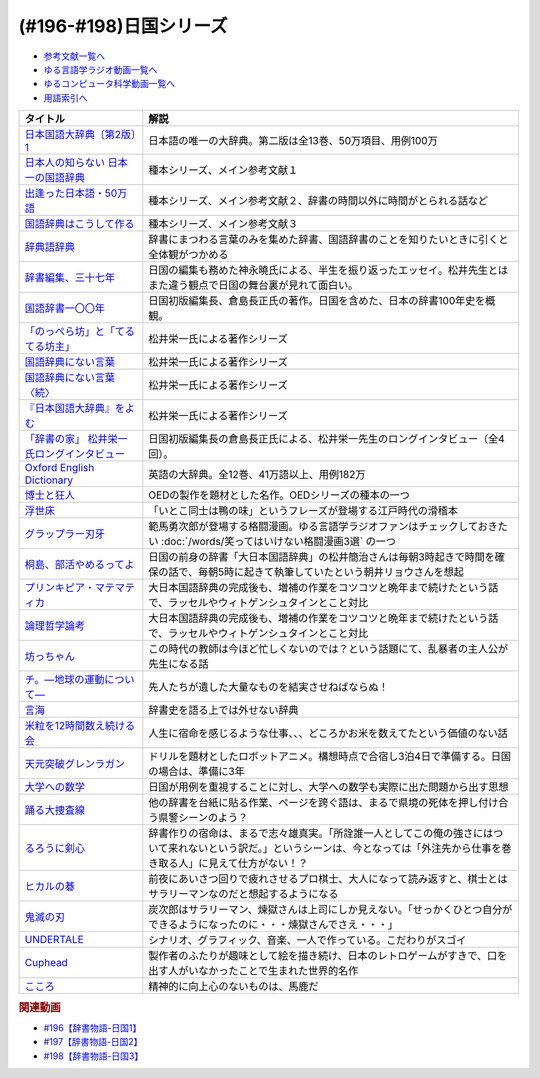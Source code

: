 .. _日国シリーズ参考文献:

.. :ref:`参考文献:日国シリーズ <日国シリーズ参考文献>`

(#196-#198)日国シリーズ
=================================

* `参考文献一覧へ </reference/>`_ 
* `ゆる言語学ラジオ動画一覧へ </videos/yurugengo_radio_list.html>`_ 
* `ゆるコンピュータ科学動画一覧へ </videos/yurucomputer_radio_list.html>`_ 
* `用語索引へ </genindex.html>`_ 

.. raw:: html

  <!--日本国語大辞典〔第2版〕1--><a href="https://www.amazon.co.jp/%E6%97%A5%E6%9C%AC%E5%9B%BD%E8%AA%9E%E5%A4%A7%E8%BE%9E%E5%85%B8%E3%80%94%E7%AC%AC2%E7%89%88%E3%80%951-%E3%81%82-%E3%81%84%E3%82%8D%E3%81%93-%E5%B0%8F%E5%AD%A6%E9%A4%A8%E5%9B%BD%E8%AA%9E%E8%BE%9E%E5%85%B8%E7%B7%A8%E9%9B%86%E9%83%A8/dp/409521001X?__mk_ja_JP=%E3%82%AB%E3%82%BF%E3%82%AB%E3%83%8A&crid=1I1YECTGOJMP9&keywords=%E6%97%A5%E6%9C%AC%E5%9B%BD%E8%AA%9E%E5%A4%A7%E8%BE%9E%E5%85%B8&qid=1674283383&sprefix=%E6%97%A5%E6%9C%AC%E5%9B%BD%E8%AA%9E%E5%A4%A7%E8%BE%9E%E5%85%B8%2Caps%2C194&sr=8-6&linkCode=li1&tag=takaoutputblo-22&linkId=5c95db8861ac4adc10f2f3a70de9dc76&language=ja_JP&ref_=as_li_ss_il" target="_blank"><img border="0" src="//ws-fe.amazon-adsystem.com/widgets/q?_encoding=UTF8&ASIN=409521001X&Format=_SL110_&ID=AsinImage&MarketPlace=JP&ServiceVersion=20070822&WS=1&tag=takaoutputblo-22&language=ja_JP" ></a><img src="https://ir-jp.amazon-adsystem.com/e/ir?t=takaoutputblo-22&language=ja_JP&l=li1&o=9&a=409521001X" width="1" height="1" border="0" alt="" style="border:none !important; margin:0px !important;" />
  <!--日本人の知らない 日本一の国語辞典--><a href="https://www.amazon.co.jp/%E6%97%A5%E6%9C%AC%E4%BA%BA%E3%81%AE%E7%9F%A5%E3%82%89%E3%81%AA%E3%81%84-%E6%97%A5%E6%9C%AC%E4%B8%80%E3%81%AE%E5%9B%BD%E8%AA%9E%E8%BE%9E%E5%85%B8-%E5%B0%8F%E5%AD%A6%E9%A4%A8%E6%96%B0%E6%9B%B8-%E6%9D%BE%E4%BA%95-%E6%A0%84%E4%B8%80/dp/409825204X?__mk_ja_JP=%E3%82%AB%E3%82%BF%E3%82%AB%E3%83%8A&crid=IU10X6PQFCMR&keywords=%E6%9D%BE%E4%BA%95%E6%A0%84%E4%B8%80&qid=1673156018&sprefix=%E6%9D%BE%E4%BA%95%E6%A0%84%E4%B8%80%2Caps%2C230&sr=8-1&linkCode=li1&tag=takaoutputblo-22&linkId=c7d97fad4010f8f372beaa5e95e5b8df&language=ja_JP&ref_=as_li_ss_il" target="_blank"><img border="0" src="//ws-fe.amazon-adsystem.com/widgets/q?_encoding=UTF8&ASIN=409825204X&Format=_SL110_&ID=AsinImage&MarketPlace=JP&ServiceVersion=20070822&WS=1&tag=takaoutputblo-22&language=ja_JP" ></a><img src="https://ir-jp.amazon-adsystem.com/e/ir?t=takaoutputblo-22&language=ja_JP&l=li1&o=9&a=409825204X" width="1" height="1" border="0" alt="" style="border:none !important; margin:0px !important;" />
  <!--出逢った日本語・50万語--><a href="https://www.amazon.co.jp/%E5%87%BA%E9%80%A2%E3%81%A3%E3%81%9F%E6%97%A5%E6%9C%AC%E8%AA%9E%E3%83%BB50%E4%B8%87%E8%AA%9E-%E8%BE%9E%E6%9B%B8%E4%BD%9C%E3%82%8A%E4%B8%89%E4%BB%A3%E3%81%AE%E8%BB%8C%E8%B7%A1-%E3%81%A1%E3%81%8F%E3%81%BE%E6%96%87%E5%BA%AB-%E6%9D%BE%E4%BA%95-%E6%A0%84%E4%B8%80/dp/4480430903?__mk_ja_JP=%E3%82%AB%E3%82%BF%E3%82%AB%E3%83%8A&crid=IU10X6PQFCMR&keywords=%E6%9D%BE%E4%BA%95%E6%A0%84%E4%B8%80&qid=1673156018&sprefix=%E6%9D%BE%E4%BA%95%E6%A0%84%E4%B8%80%2Caps%2C230&sr=8-8&linkCode=li1&tag=takaoutputblo-22&linkId=a32b51a1d5024388b1e6989119b846d7&language=ja_JP&ref_=as_li_ss_il" target="_blank"><img border="0" src="//ws-fe.amazon-adsystem.com/widgets/q?_encoding=UTF8&ASIN=4480430903&Format=_SL110_&ID=AsinImage&MarketPlace=JP&ServiceVersion=20070822&WS=1&tag=takaoutputblo-22&language=ja_JP" ></a><img src="https://ir-jp.amazon-adsystem.com/e/ir?t=takaoutputblo-22&language=ja_JP&l=li1&o=9&a=4480430903" width="1" height="1" border="0" alt="" style="border:none !important; margin:0px !important;" />
  <!--国語辞典はこうして作る--><a href="https://www.amazon.co.jp/%E5%9B%BD%E8%AA%9E%E8%BE%9E%E5%85%B8%E3%81%AF%E3%81%93%E3%81%86%E3%81%97%E3%81%A6%E4%BD%9C%E3%82%8B-%E7%90%86%E6%83%B3%E3%81%AE%E8%BE%9E%E6%9B%B8%E3%82%92%E3%82%81%E3%81%96%E3%81%97%E3%81%A6-%E6%9D%BE%E4%BA%95%E6%A0%84%E4%B8%80/dp/4880083461?__mk_ja_JP=%E3%82%AB%E3%82%BF%E3%82%AB%E3%83%8A&crid=IU10X6PQFCMR&keywords=%E6%9D%BE%E4%BA%95%E6%A0%84%E4%B8%80&qid=1673156018&sprefix=%E6%9D%BE%E4%BA%95%E6%A0%84%E4%B8%80%2Caps%2C230&sr=8-13&linkCode=li1&tag=takaoutputblo-22&linkId=c0a9eb91d9936b65f5138d3ffdf1650c&language=ja_JP&ref_=as_li_ss_il" target="_blank"><img border="0" src="//ws-fe.amazon-adsystem.com/widgets/q?_encoding=UTF8&ASIN=4880083461&Format=_SL110_&ID=AsinImage&MarketPlace=JP&ServiceVersion=20070822&WS=1&tag=takaoutputblo-22&language=ja_JP" ></a><img src="https://ir-jp.amazon-adsystem.com/e/ir?t=takaoutputblo-22&language=ja_JP&l=li1&o=9&a=4880083461" width="1" height="1" border="0" alt="" style="border:none !important; margin:0px !important;" />
  <!--辞典語辞典--><a href="https://www.amazon.co.jp/%E8%BE%9E%E5%85%B8%E8%AA%9E%E8%BE%9E%E5%85%B8-%E8%BE%9E%E6%9B%B8%E3%81%AB%E3%81%BE%E3%81%A4%E3%82%8F%E3%82%8B%E8%A8%80%E8%91%89%E3%82%92%E3%82%A4%E3%83%A9%E3%82%B9%E3%83%88%E3%81%A8%E8%B1%86%E7%9F%A5%E8%AD%98%E3%81%A7%E3%81%9A%E3%81%A3%E3%81%97%E3%82%8A%E3%81%A8%E8%AA%AD%E3%81%BF%E8%A7%A3%E3%81%8F-%E8%A6%8B%E5%9D%8A-%E8%A1%8C%E5%BE%B3/dp/4416521138?__mk_ja_JP=%E3%82%AB%E3%82%BF%E3%82%AB%E3%83%8A&crid=251OPVKIH7D7J&keywords=%E8%BE%9E%E5%85%B8%E8%AA%9E%E8%BE%9E%E5%85%B8&qid=1673156829&sprefix=%E8%BE%9E%E5%85%B8%E8%AA%9E%E8%BE%9E%E5%85%B8%2Caps%2C199&sr=8-1&linkCode=li1&tag=takaoutputblo-22&linkId=19bc13d338217cbca92ad84c63481187&language=ja_JP&ref_=as_li_ss_il" target="_blank"><img border="0" src="//ws-fe.amazon-adsystem.com/widgets/q?_encoding=UTF8&ASIN=4416521138&Format=_SL110_&ID=AsinImage&MarketPlace=JP&ServiceVersion=20070822&WS=1&tag=takaoutputblo-22&language=ja_JP" ></a><img src="https://ir-jp.amazon-adsystem.com/e/ir?t=takaoutputblo-22&language=ja_JP&l=li1&o=9&a=4416521138" width="1" height="1" border="0" alt="" style="border:none !important; margin:0px !important;" />
  <!--辞書編集、三十七年--><a href="https://www.amazon.co.jp/%E6%96%87%E5%BA%AB-%E8%BE%9E%E6%9B%B8%E7%B7%A8%E9%9B%86%E3%80%81%E4%B8%89%E5%8D%81%E4%B8%83%E5%B9%B4-%E8%8D%89%E6%80%9D%E7%A4%BE%E6%96%87%E5%BA%AB-%E3%81%8B-8-2/dp/4794226217?__mk_ja_JP=%E3%82%AB%E3%82%BF%E3%82%AB%E3%83%8A&crid=2HK37TK0PYH5H&keywords=%E8%BE%9E%E6%9B%B8%E7%B7%A8%E9%9B%86%E3%80%81%E4%B8%89%E5%8D%81%E4%B8%83%E5%B9%B4&qid=1673156398&sprefix=%E8%BE%9E%E6%9B%B8%E7%B7%A8%E9%9B%86+%E4%B8%89%E5%8D%81%E4%B8%83%E5%B9%B4%2Caps%2C177&sr=8-1&linkCode=li1&tag=takaoutputblo-22&linkId=66983a0802427d840ccb1e89791e4d02&language=ja_JP&ref_=as_li_ss_il" target="_blank"><img border="0" src="//ws-fe.amazon-adsystem.com/widgets/q?_encoding=UTF8&ASIN=4794226217&Format=_SL110_&ID=AsinImage&MarketPlace=JP&ServiceVersion=20070822&WS=1&tag=takaoutputblo-22&language=ja_JP" ></a><img src="https://ir-jp.amazon-adsystem.com/e/ir?t=takaoutputblo-22&language=ja_JP&l=li1&o=9&a=4794226217" width="1" height="1" border="0" alt="" style="border:none !important; margin:0px !important;" />
  <!--国語辞書一〇〇年--><a href="https://www.amazon.co.jp/%E5%9B%BD%E8%AA%9E%E8%BE%9E%E6%9B%B8%E4%B8%80%E3%80%87%E3%80%87%E5%B9%B4%E2%80%95%E6%97%A5%E6%9C%AC%E8%AA%9E%E3%82%92%E3%81%A4%E3%81%8B%E3%81%BE%E3%81%88%E3%82%88%E3%81%86%E3%81%A8%E8%8B%A6%E9%97%98%E3%81%97%E3%81%9F%E4%BA%BA%E3%80%85%E3%81%AE%E7%89%A9%E8%AA%9E-%E5%80%89%E5%B3%B6-%E9%95%B7%E6%AD%A3/dp/4273036053?__mk_ja_JP=%E3%82%AB%E3%82%BF%E3%82%AB%E3%83%8A&crid=367T1OOQL6T8A&keywords=%E5%80%89%E5%B3%B6+%E8%BE%9E%E5%85%B8&qid=1673156560&s=books&sprefix=%E5%80%89%E5%B3%B6+%E3%81%98%E3%81%A6%E3%82%93%2Cstripbooks%2C228&sr=1-12&linkCode=li1&tag=takaoutputblo-22&linkId=37c46b7ab998d887441be5a331fce40d&language=ja_JP&ref_=as_li_ss_il" target="_blank"><img border="0" src="//ws-fe.amazon-adsystem.com/widgets/q?_encoding=UTF8&ASIN=4273036053&Format=_SL110_&ID=AsinImage&MarketPlace=JP&ServiceVersion=20070822&WS=1&tag=takaoutputblo-22&language=ja_JP" ></a><img src="https://ir-jp.amazon-adsystem.com/e/ir?t=takaoutputblo-22&language=ja_JP&l=li1&o=9&a=4273036053" width="1" height="1" border="0" alt="" style="border:none !important; margin:0px !important;" />
  <!--「のっぺら坊」と「てるてる坊主」--><a href="https://www.amazon.co.jp/%E3%80%8C%E3%81%AE%E3%81%A3%E3%81%BA%E3%82%89%E5%9D%8A%E3%80%8D%E3%81%A8%E3%80%8C%E3%81%A6%E3%82%8B%E3%81%A6%E3%82%8B%E5%9D%8A%E4%B8%BB%E3%80%8D%E2%80%95%E7%8F%BE%E4%BB%A3%E6%97%A5%E6%9C%AC%E8%AA%9E%E3%81%AE%E6%84%8F%E5%A4%96%E3%81%AA%E4%BA%8B%E5%AE%9F-%E6%9D%BE%E4%BA%95-%E6%A0%84%E4%B8%80/dp/4098400898?__mk_ja_JP=%E3%82%AB%E3%82%BF%E3%82%AB%E3%83%8A&crid=IU10X6PQFCMR&keywords=%E6%9D%BE%E4%BA%95%E6%A0%84%E4%B8%80&qid=1673156018&sprefix=%E6%9D%BE%E4%BA%95%E6%A0%84%E4%B8%80%2Caps%2C230&sr=8-2&linkCode=li1&tag=takaoutputblo-22&linkId=69bd5b28dcdf61081e9816d4050d1106&language=ja_JP&ref_=as_li_ss_il" target="_blank"><img border="0" src="//ws-fe.amazon-adsystem.com/widgets/q?_encoding=UTF8&ASIN=4098400898&Format=_SL110_&ID=AsinImage&MarketPlace=JP&ServiceVersion=20070822&WS=1&tag=takaoutputblo-22&language=ja_JP" ></a><img src="https://ir-jp.amazon-adsystem.com/e/ir?t=takaoutputblo-22&language=ja_JP&l=li1&o=9&a=4098400898" width="1" height="1" border="0" alt="" style="border:none !important; margin:0px !important;" />
  <!--国語辞典にない言葉--><a href="https://www.amazon.co.jp/%E5%9B%BD%E8%AA%9E%E8%BE%9E%E5%85%B8%E3%81%AB%E3%81%AA%E3%81%84%E8%A8%80%E8%91%89%E2%80%95%E8%A8%80%E8%91%89%E6%8E%A2%E3%81%97%E3%81%AE%E6%97%85%E3%81%AE%E9%80%94%E4%B8%8A%E3%81%A7-%E5%8F%A2%E6%9B%B8%E3%83%BB%E3%81%93%E3%81%A8%E3%81%B0%E3%81%AE%E4%B8%96%E7%95%8C-%E6%9D%BE%E4%BA%95-%E6%A0%84%E4%B8%80/dp/4523260885?__mk_ja_JP=%E3%82%AB%E3%82%BF%E3%82%AB%E3%83%8A&crid=IU10X6PQFCMR&keywords=%E6%9D%BE%E4%BA%95%E6%A0%84%E4%B8%80&qid=1673156018&sprefix=%E6%9D%BE%E4%BA%95%E6%A0%84%E4%B8%80%2Caps%2C230&sr=8-15&linkCode=li1&tag=takaoutputblo-22&linkId=a74a65e36e9d2b15fbee9d3c41a3efb7&language=ja_JP&ref_=as_li_ss_il" target="_blank"><img border="0" src="//ws-fe.amazon-adsystem.com/widgets/q?_encoding=UTF8&ASIN=4523260885&Format=_SL110_&ID=AsinImage&MarketPlace=JP&ServiceVersion=20070822&WS=1&tag=takaoutputblo-22&language=ja_JP" ></a><img src="https://ir-jp.amazon-adsystem.com/e/ir?t=takaoutputblo-22&language=ja_JP&l=li1&o=9&a=4523260885" width="1" height="1" border="0" alt="" style="border:none !important; margin:0px !important;" />
  <!--国語辞典にない言葉〈続〉--><a href="https://www.amazon.co.jp/-/en/dp/B000J6SHQY?&linkCode=li1&tag=takaoutputblo-22&linkId=bb50bbf7a72cf62966ada65f6b536ea3&language=ja_JP&ref_=as_li_ss_il" target="_blank"><img border="0" src="//ws-fe.amazon-adsystem.com/widgets/q?_encoding=UTF8&ASIN=B000J6SHQY&Format=_SL110_&ID=AsinImage&MarketPlace=JP&ServiceVersion=20070822&WS=1&tag=takaoutputblo-22&language=ja_JP" ></a><img src="https://ir-jp.amazon-adsystem.com/e/ir?t=takaoutputblo-22&language=ja_JP&l=li1&o=9&a=B000J6SHQY" width="1" height="1" border="0" alt="" style="border:none !important; margin:0px !important;" />
  <!--『日本国語大辞典』をよむ--><a href="https://www.amazon.co.jp/%E3%80%8E%E6%97%A5%E6%9C%AC%E5%9B%BD%E8%AA%9E%E5%A4%A7%E8%BE%9E%E5%85%B8%E3%80%8F%E3%82%92%E3%82%88%E3%82%80-%E4%BB%8A%E9%87%8E-%E7%9C%9F%E4%BA%8C/dp/4385365067?__mk_ja_JP=%E3%82%AB%E3%82%BF%E3%82%AB%E3%83%8A&crid=3SM86ALVWD0IE&keywords=%E6%97%A5%E6%9C%AC%E5%9B%BD%E8%AA%9E%E5%A4%A7%E8%BE%9E%E5%85%B8%E3%82%92%E8%AA%AD%E3%82%80&qid=1673156764&sprefix=%E6%97%A5%E6%9C%AC%E5%9B%BD%E8%AA%9E%E5%A4%A7%E8%BE%9E%E5%85%B8%E3%82%92%E8%AA%AD%E3%82%80%2Caps%2C179&sr=8-1&linkCode=li1&tag=takaoutputblo-22&linkId=f04b819f1ef4e8ac6cab608a0b43d28f&language=ja_JP&ref_=as_li_ss_il" target="_blank"><img border="0" src="//ws-fe.amazon-adsystem.com/widgets/q?_encoding=UTF8&ASIN=4385365067&Format=_SL110_&ID=AsinImage&MarketPlace=JP&ServiceVersion=20070822&WS=1&tag=takaoutputblo-22&language=ja_JP" ></a><img src="https://ir-jp.amazon-adsystem.com/e/ir?t=takaoutputblo-22&language=ja_JP&l=li1&o=9&a=4385365067" width="1" height="1" border="0" alt="" style="border:none !important; margin:0px !important;" />
  <!--「辞書の家」 松井栄一氏ロングインタビュー--><a href="https://japanknowledge.com/contents/nikkoku/interview01.html" target="_blank"><img border="0" src="https://japanknowledge.com/image/ezn001_ph01.jpg" width="75"></a>
  <!--Oxford English Dictionary--><a href="https://www.amazon.co.jp/Oxford-English-Dictionary-Version-Upgrade/dp/0199565945?__mk_ja_JP=%E3%82%AB%E3%82%BF%E3%82%AB%E3%83%8A&crid=2KUC0NODLT4GY&keywords=Oxford+English+Dictionary&qid=1674283588&sprefix=oxford+english+dictionary%2Caps%2C151&sr=8-4&linkCode=li1&tag=takaoutputblo-22&linkId=887dd5861ff1b03df6369984c97a47f4&language=ja_JP&ref_=as_li_ss_il" target="_blank"><img border="0" src="//ws-fe.amazon-adsystem.com/widgets/q?_encoding=UTF8&ASIN=0199565945&Format=_SL110_&ID=AsinImage&MarketPlace=JP&ServiceVersion=20070822&WS=1&tag=takaoutputblo-22&language=ja_JP" ></a><img src="https://ir-jp.amazon-adsystem.com/e/ir?t=takaoutputblo-22&language=ja_JP&l=li1&o=9&a=0199565945" width="1" height="1" border="0" alt="" style="border:none !important; margin:0px !important;" />
  <!--博士と狂人--><a href="https://amzn.to/4031zk6" target="_blank"><img border="0" src="https://m.media-amazon.com/images/I/91z+hCnkUgL._AC_UL320_.jpg" width="75"></a>
  <!--浮世床--><a href="https://www.amazon.co.jp/%E6%96%B0%E6%BD%AE%E6%97%A5%E6%9C%AC%E5%8F%A4%E5%85%B8%E9%9B%86%E6%88%90%E3%80%88%E6%96%B0%E8%A3%85%E7%89%88%E3%80%89-%E6%B5%AE%E4%B8%96%E5%BA%8A-%E5%9B%9B%E5%8D%81%E5%85%AB%E7%99%96-%E6%9C%AC%E7%94%B0-%E5%BA%B7%E9%9B%84/dp/4106208806?__mk_ja_JP=%E3%82%AB%E3%82%BF%E3%82%AB%E3%83%8A&crid=3M1H1UQ2OKSTC&keywords=%E6%B5%AE%E4%B8%96%E5%BA%8A&qid=1673694998&sprefix=%E6%B5%AE%E4%B8%96%E5%BA%8A%2Caps%2C335&sr=8-1&linkCode=li1&tag=takaoutputblo-22&linkId=c72d396577cfa18ad11e0422d468d5fe&language=ja_JP&ref_=as_li_ss_il" target="_blank"><img border="0" src="//ws-fe.amazon-adsystem.com/widgets/q?_encoding=UTF8&ASIN=4106208806&Format=_SL110_&ID=AsinImage&MarketPlace=JP&ServiceVersion=20070822&WS=1&tag=takaoutputblo-22&language=ja_JP" ></a><img src="https://ir-jp.amazon-adsystem.com/e/ir?t=takaoutputblo-22&language=ja_JP&l=li1&o=9&a=4106208806" width="1" height="1" border="0" alt="" style="border:none !important; margin:0px !important;" />
  <!--グラップラー刃牙--><a href="https://www.amazon.co.jp/%E3%82%B0%E3%83%A9%E3%83%83%E3%83%97%E3%83%A9%E3%83%BC%E5%88%83%E7%89%99-1-%E5%B0%91%E5%B9%B4%E3%83%81%E3%83%A3%E3%83%B3%E3%83%94%E3%82%AA%E3%83%B3%E3%83%BB%E3%82%B3%E3%83%9F%E3%83%83%E3%82%AF%E3%82%B9-%E6%9D%BF%E5%9E%A3%E6%81%B5%E4%BB%8B-ebook/dp/B00AQY7IFK?__mk_ja_JP=%E3%82%AB%E3%82%BF%E3%82%AB%E3%83%8A&crid=TFYVAX1XGOPD&keywords=%E3%82%B0%E3%83%A9%E3%83%83%E3%83%97%E3%83%A9%E3%83%BC%E5%88%83%E7%89%99&qid=1673695436&sprefix=%E3%82%B0%E3%83%A9%E3%83%83%E3%83%97%E3%83%A9%E3%83%BC%E5%88%83%E7%89%99%2Caps%2C336&sr=8-1&linkCode=li1&tag=takaoutputblo-22&linkId=83ba534f805a61472ae8530a70211091&language=ja_JP&ref_=as_li_ss_il" target="_blank"><img border="0" src="//ws-fe.amazon-adsystem.com/widgets/q?_encoding=UTF8&ASIN=B00AQY7IFK&Format=_SL110_&ID=AsinImage&MarketPlace=JP&ServiceVersion=20070822&WS=1&tag=takaoutputblo-22&language=ja_JP" ></a><img src="https://ir-jp.amazon-adsystem.com/e/ir?t=takaoutputblo-22&language=ja_JP&l=li1&o=9&a=B00AQY7IFK" width="1" height="1" border="0" alt="" style="border:none !important; margin:0px !important;" />
  <!--桐島、部活やめるってよ--><a href="https://www.amazon.co.jp/%E6%A1%90%E5%B3%B6%E3%80%81%E9%83%A8%E6%B4%BB%E3%82%84%E3%82%81%E3%82%8B%E3%81%A3%E3%81%A6%E3%82%88-%E9%9B%86%E8%8B%B1%E7%A4%BE%E6%96%87%E5%BA%AB-%E6%9C%9D%E4%BA%95%E3%83%AA%E3%83%A7%E3%82%A6-ebook/dp/B00A773H60?__mk_ja_JP=%E3%82%AB%E3%82%BF%E3%82%AB%E3%83%8A&crid=H4UCOG106XPV&keywords=%E6%A1%90%E5%B3%B6%E3%80%81%E9%83%A8%E6%B4%BB%E6%AD%A2%E3%82%81%E3%82%8B%E3%81%A3%E3%81%A6%E3%82%88&qid=1673695961&sprefix=%E6%A1%90%E5%B3%B6+%E9%83%A8%E6%B4%BB%E6%AD%A2%E3%82%81%E3%82%8B%E3%81%A3%E3%81%A6%E3%82%88%2Caps%2C326&sr=8-2&linkCode=li1&tag=takaoutputblo-22&linkId=73d3c63ea72456f0a2b98c625ebdd3fa&language=ja_JP&ref_=as_li_ss_il" target="_blank"><img border="0" src="//ws-fe.amazon-adsystem.com/widgets/q?_encoding=UTF8&ASIN=B00A773H60&Format=_SL110_&ID=AsinImage&MarketPlace=JP&ServiceVersion=20070822&WS=1&tag=takaoutputblo-22&language=ja_JP" ></a><img src="https://ir-jp.amazon-adsystem.com/e/ir?t=takaoutputblo-22&language=ja_JP&l=li1&o=9&a=B00A773H60" width="1" height="1" border="0" alt="" style="border:none !important; margin:0px !important;" />
  <!--プリンキピア・マテマティカ--><a href="https://www.amazon.co.jp/%E3%83%97%E3%83%AA%E3%83%B3%E3%82%AD%E3%83%94%E3%82%A2%E3%83%BB%E3%83%9E%E3%83%86%E3%83%9E%E3%83%86%E3%82%A3%E3%82%AB%E5%BA%8F%E8%AB%96-%E5%8F%A2%E6%9B%B8-%E6%80%9D%E8%80%83%E3%81%AE%E7%94%9F%E6%88%90-N-%E3%83%9B%E3%83%AF%E3%82%A4%E3%83%88%E3%83%98%E3%83%83%E3%83%89/dp/4886790232?__mk_ja_JP=%E3%82%AB%E3%82%BF%E3%82%AB%E3%83%8A&crid=2II86CN6U3X17&keywords=%E3%83%97%E3%83%AA%E3%83%B3%E3%82%AD%E3%83%94%E3%82%A2%E3%83%9E%E3%83%86%E3%83%9E%E3%83%86%E3%82%A3%E3%82%AB&qid=1673696351&sprefix=%E3%83%97%E3%83%AA%E3%83%B3%E3%82%AD%E3%83%94%E3%82%A2+%E3%83%9E%E3%83%86%E3%83%9E%E3%83%86%E3%82%A3%E3%82%AB+%2Caps%2C228&sr=8-1&linkCode=li1&tag=takaoutputblo-22&linkId=d44ceb1beb3f512d1a24a6f45a07f416&language=ja_JP&ref_=as_li_ss_il" target="_blank"><img border="0" src="//ws-fe.amazon-adsystem.com/widgets/q?_encoding=UTF8&ASIN=4886790232&Format=_SL110_&ID=AsinImage&MarketPlace=JP&ServiceVersion=20070822&WS=1&tag=takaoutputblo-22&language=ja_JP" ></a><img src="https://ir-jp.amazon-adsystem.com/e/ir?t=takaoutputblo-22&language=ja_JP&l=li1&o=9&a=4886790232" width="1" height="1" border="0" alt="" style="border:none !important; margin:0px !important;" />
  <!--論理哲学論考--><a href="https://www.amazon.co.jp/%E8%AB%96%E7%90%86%E5%93%B2%E5%AD%A6%E8%AB%96%E8%80%83-%E5%B2%A9%E6%B3%A2%E6%96%87%E5%BA%AB-%E3%82%A6%E3%82%A3%E3%83%88%E3%82%B2%E3%83%B3%E3%82%B7%E3%83%A5%E3%82%BF%E3%82%A4%E3%83%B3/dp/4003368916?__mk_ja_JP=%E3%82%AB%E3%82%BF%E3%82%AB%E3%83%8A&crid=2MN4NCI64F2Z8&keywords=%E8%AB%96%E7%90%86%E5%93%B2%E5%AD%A6%E8%AB%96%E8%80%83&qid=1673696378&sprefix=%E8%AB%96%E7%90%86%E5%93%B2%E5%AD%A6%E8%AB%96%E8%80%83%2Caps%2C192&sr=8-1&linkCode=li1&tag=takaoutputblo-22&linkId=ddb61773954cc7f65e88f6f8c2e1e805&language=ja_JP&ref_=as_li_ss_il" target="_blank"><img border="0" src="//ws-fe.amazon-adsystem.com/widgets/q?_encoding=UTF8&ASIN=4003368916&Format=_SL110_&ID=AsinImage&MarketPlace=JP&ServiceVersion=20070822&WS=1&tag=takaoutputblo-22&language=ja_JP" ></a><img src="https://ir-jp.amazon-adsystem.com/e/ir?t=takaoutputblo-22&language=ja_JP&l=li1&o=9&a=4003368916" width="1" height="1" border="0" alt="" style="border:none !important; margin:0px !important;" />
  <!--坊っちゃん--><a href="https://www.amazon.co.jp/%E5%9D%8A%E3%81%A3%E3%81%A1%E3%82%83%E3%82%93-%E8%A7%92%E5%B7%9D%E6%96%87%E5%BA%AB-%E5%A4%8F%E7%9B%AE-%E6%BC%B1%E7%9F%B3-ebook/dp/B009GPM7MO?__mk_ja_JP=%E3%82%AB%E3%82%BF%E3%82%AB%E3%83%8A&crid=369IHNDG19ET5&keywords=%E5%9D%8A%E3%81%A1%E3%82%83%E3%82%93&qid=1673697959&sprefix=%E5%9D%8A%E3%81%A1%E3%82%83%E3%82%93%2Caps%2C216&sr=8-1-spons&psc=1&spLa=ZW5jcnlwdGVkUXVhbGlmaWVyPUExTTMxTDNOUDhOQTFDJmVuY3J5cHRlZElkPUEwNzM3MTc1MTRDSURBRFdQNjNCUiZlbmNyeXB0ZWRBZElkPUEzQVBUU0NVSVhaTkpEJndpZGdldE5hbWU9c3BfYXRmJmFjdGlvbj1jbGlja1JlZGlyZWN0JmRvTm90TG9nQ2xpY2s9dHJ1ZQ%3D%3D&linkCode=li1&tag=takaoutputblo-22&linkId=af0767fc07e869e219720e028e114c98&language=ja_JP&ref_=as_li_ss_il" target="_blank"><img border="0" src="//ws-fe.amazon-adsystem.com/widgets/q?_encoding=UTF8&ASIN=B009GPM7MO&Format=_SL110_&ID=AsinImage&MarketPlace=JP&ServiceVersion=20070822&WS=1&tag=takaoutputblo-22&language=ja_JP" ></a><img src="https://ir-jp.amazon-adsystem.com/e/ir?t=takaoutputblo-22&language=ja_JP&l=li1&o=9&a=B009GPM7MO" width="1" height="1" border="0" alt="" style="border:none !important; margin:0px !important;" />
  <!--チ。―地球の運動について―--><a href="https://www.amazon.co.jp/%E3%83%81%E3%80%82%E2%80%95%E5%9C%B0%E7%90%83%E3%81%AE%E9%81%8B%E5%8B%95%E3%81%AB%E3%81%A4%E3%81%84%E3%81%A6%E2%80%95%EF%BC%88%EF%BC%91%EF%BC%89-%E3%83%93%E3%83%83%E3%82%B0%E3%82%B3%E3%83%9F%E3%83%83%E3%82%AF%E3%82%B9-%E9%AD%9A%E8%B1%8A-ebook/dp/B08P5GG18C?keywords=%E3%83%81+%E5%9C%B0%E7%90%83%E3%81%AE%E9%81%8B%E5%8B%95%E3%81%AB%E3%81%A4%E3%81%84%E3%81%A6&qid=1673698017&sprefix=%E3%83%81%E3%80%82%2Caps%2C237&sr=8-1&linkCode=li1&tag=takaoutputblo-22&linkId=620e1771422c1c857dcb184f60ff375d&language=ja_JP&ref_=as_li_ss_il" target="_blank"><img border="0" src="//ws-fe.amazon-adsystem.com/widgets/q?_encoding=UTF8&ASIN=B08P5GG18C&Format=_SL110_&ID=AsinImage&MarketPlace=JP&ServiceVersion=20070822&WS=1&tag=takaoutputblo-22&language=ja_JP" ></a><img src="https://ir-jp.amazon-adsystem.com/e/ir?t=takaoutputblo-22&language=ja_JP&l=li1&o=9&a=B08P5GG18C" width="1" height="1" border="0" alt="" style="border:none !important; margin:0px !important;" />
  <!--言海--><a href="https://www.amazon.co.jp/%E8%A8%80%E6%B5%B7-%E5%A4%A7%E6%A7%BB-%E6%96%87%E5%BD%A6-ebook/dp/B01MG8ZA5S?__mk_ja_JP=%E3%82%AB%E3%82%BF%E3%82%AB%E3%83%8A&crid=J8FZR3V2NE0F&keywords=%E8%A8%80%E6%B5%B7&qid=1673698763&sprefix=%E3%83%81+%E5%9C%B0%E7%90%83%E3%81%AE%E9%81%8B%E5%8B%95%E3%81%AB%E3%81%A4%E3%81%84%E3%81%A6%2Caps%2C510&sr=8-1&linkCode=li1&tag=takaoutputblo-22&linkId=7a7d06bb830aff1ae839afc44624b47f&language=ja_JP&ref_=as_li_ss_il" target="_blank"><img border="0" src="//ws-fe.amazon-adsystem.com/widgets/q?_encoding=UTF8&ASIN=B01MG8ZA5S&Format=_SL110_&ID=AsinImage&MarketPlace=JP&ServiceVersion=20070822&WS=1&tag=takaoutputblo-22&language=ja_JP" ></a><img src="https://ir-jp.amazon-adsystem.com/e/ir?t=takaoutputblo-22&language=ja_JP&l=li1&o=9&a=B01MG8ZA5S" width="1" height="1" border="0" alt="" style="border:none !important; margin:0px !important;" />
  <!--米粒を12時間数え続ける会--><a href="https://ken-horimoto.com/20160829203830/" target="_blank"><img border="0" src="https://ken-horimoto.com/wp/wp-content/uploads/2016/08/8dfbfa179edd62f7db89b25e2bc54aa6-3.jpeg" width="75"></a>
  <!--天元突破グレンラガン--><a href="https://amzn.to/3ZZXxIX" target="_blank"><img border="0" src="https://www.amazon.co.jp/%E5%A4%A9%E3%81%AE%E5%85%89%E3%81%AF%E3%81%99%E3%81%B9%E3%81%A6%E6%98%9F/dp/B01N6QX7UA/ref=sr_1_1?__mk_ja_JP=%E3%82%AB%E3%82%BF%E3%82%AB%E3%83%8A&crid=21NUHZRNSL3VA&keywords=%E5%A4%A9%E5%85%83%E7%AA%81%E7%A0%B4%E3%82%B0%E3%83%AC%E3%83%B3%E3%83%A9%E3%82%AC%E3%83%B3&linkCode=sl2&linkId=4cb3a5c8be38ef67f2bc533d22b890f4&qid=1674567709&sprefix=%E5%A4%A9%E5%85%83%E7%AA%81%E7%A0%B4%E3%82%B0%E3%83%AC%E3%83%B3%E3%83%A9%E3%82%AC%E3%83%B3%2Caps%2C306&sr=8-1" width="75"></a>
  <!--大学への数学--><a href="https://amzn.to/3D7ASAM" target="_blank"><img border="0" src="https://m.media-amazon.com/images/I/51O7mVytbvL._AC_UL320_.jpg" width="75"></a>
  <!--踊る大捜査線--><a href="https://amzn.to/3j9QsoH" target="_blank"><img border="0" src="https://m.media-amazon.com/images/I/71Qsw8n3tiL._AC_UL320_.jpg" width="75"></a>
  <!--るろうに剣心--><a href="https://www.amazon.co.jp/%E3%82%8B%E3%82%8D%E3%81%86%E3%81%AB%E5%89%A3%E5%BF%83%E2%80%95%E6%98%8E%E6%B2%BB%E5%89%A3%E5%AE%A2%E6%B5%AA%E6%BC%AB%E8%AD%9A%E2%80%95-%E3%83%A2%E3%83%8E%E3%82%AF%E3%83%AD%E7%89%88-1-%E3%82%B8%E3%83%A3%E3%83%B3%E3%83%97%E3%82%B3%E3%83%9F%E3%83%83%E3%82%AF%E3%82%B9DIGITAL-%E5%92%8C%E6%9C%88%E4%BC%B8%E5%AE%8F-ebook/dp/B009PL82SC?__mk_ja_JP=%E3%82%AB%E3%82%BF%E3%82%AB%E3%83%8A&crid=2DVU4H2WRNI4E&keywords=%E3%82%8B%E3%82%8D%E3%81%86%E3%81%AB%E5%89%A3%E5%BF%83&qid=1674872903&sprefix=%E3%82%8B%E3%82%8D%E3%81%86%E3%81%AB%E5%89%A3%E5%BF%83%2Caps%2C143&sr=8-11&linkCode=li1&tag=takaoutputblo-22&linkId=5c2c5cc84bddb97e803079009a13d98c&language=ja_JP&ref_=as_li_ss_il" target="_blank"><img border="0" src="//ws-fe.amazon-adsystem.com/widgets/q?_encoding=UTF8&ASIN=B009PL82SC&Format=_SL110_&ID=AsinImage&MarketPlace=JP&ServiceVersion=20070822&WS=1&tag=takaoutputblo-22&language=ja_JP" ></a><img src="https://ir-jp.amazon-adsystem.com/e/ir?t=takaoutputblo-22&language=ja_JP&l=li1&o=9&a=B009PL82SC" width="1" height="1" border="0" alt="" style="border:none !important; margin:0px !important;" />
  <!--ヒカルの碁--><a href="https://www.amazon.co.jp/%E3%83%92%E3%82%AB%E3%83%AB%E3%81%AE%E7%A2%81-1-%E3%82%B8%E3%83%A3%E3%83%B3%E3%83%97%E3%82%B3%E3%83%9F%E3%83%83%E3%82%AF%E3%82%B9DIGITAL-%E3%81%BB%E3%81%A3%E3%81%9F%E3%82%86%E3%81%BF-ebook/dp/B00AA6MPWU?__mk_ja_JP=%E3%82%AB%E3%82%BF%E3%82%AB%E3%83%8A&crid=3RDPFHD2YXPR&keywords=%E3%83%92%E3%82%AB%E3%83%AB%E3%81%AE%E7%A2%81&qid=1674873371&sprefix=%E3%83%92%E3%82%AB%E3%83%AB%E3%81%AE%E7%A2%81%2Caps%2C151&sr=8-7&linkCode=li1&tag=takaoutputblo-22&linkId=0bb6777754a4923eb31c34c7c10d9cf1&language=ja_JP&ref_=as_li_ss_il" target="_blank"><img border="0" src="//ws-fe.amazon-adsystem.com/widgets/q?_encoding=UTF8&ASIN=B00AA6MPWU&Format=_SL110_&ID=AsinImage&MarketPlace=JP&ServiceVersion=20070822&WS=1&tag=takaoutputblo-22&language=ja_JP" ></a><img src="https://ir-jp.amazon-adsystem.com/e/ir?t=takaoutputblo-22&language=ja_JP&l=li1&o=9&a=B00AA6MPWU" width="1" height="1" border="0" alt="" style="border:none !important; margin:0px !important;" />
  <!--鬼滅の刃--><a href="https://www.amazon.co.jp/%E9%AC%BC%E6%BB%85%E3%81%AE%E5%88%83-1-%E3%82%B8%E3%83%A3%E3%83%B3%E3%83%97%E3%82%B3%E3%83%9F%E3%83%83%E3%82%AF%E3%82%B9DIGITAL-%E5%90%BE%E5%B3%A0%E5%91%BC%E4%B8%96%E6%99%B4-ebook/dp/B01EJ7AK5O?__mk_ja_JP=%E3%82%AB%E3%82%BF%E3%82%AB%E3%83%8A&crid=BP9QDWOKY74&keywords=%E9%AC%BC%E6%BB%85%E3%81%AE%E5%88%83&qid=1674873542&sprefix=%E9%AC%BC%E6%BB%85%E3%81%AE%E5%88%83%2Caps%2C176&sr=8-6&linkCode=li1&tag=takaoutputblo-22&linkId=b14fda263af84fb160671cda011b01dd&language=ja_JP&ref_=as_li_ss_il" target="_blank"><img border="0" src="//ws-fe.amazon-adsystem.com/widgets/q?_encoding=UTF8&ASIN=B01EJ7AK5O&Format=_SL110_&ID=AsinImage&MarketPlace=JP&ServiceVersion=20070822&WS=1&tag=takaoutputblo-22&language=ja_JP" ></a><img src="https://ir-jp.amazon-adsystem.com/e/ir?t=takaoutputblo-22&language=ja_JP&l=li1&o=9&a=B01EJ7AK5O" width="1" height="1" border="0" alt="" style="border:none !important; margin:0px !important;" />
  <!--UNDERTALE--><a href="https://undertale.jp/about/" target="_blank"><img border="0" src="https://undertale.jp/assets/images/screen1.png" width="75"></a>
  <!--Cuphead--><a href="https://www.google.com/search?q=Cuphead" target="_blank"><img border="0" src="https://cdn.cloudflare.steamstatic.com/steam/apps/704710/ss_5014d1e510a653d9e57e8655b6e34d180b2a87b9.600x338.jpg?t=1667316315" width="75"></a>
  <!--こころ--><a href="https://www.amazon.co.jp/%E3%81%93%E3%81%93%E3%82%8D-%E5%A4%8F%E7%9B%AE-%E6%BC%B1%E7%9F%B3-ebook/dp/B009IXKPVY?__mk_ja_JP=%E3%82%AB%E3%82%BF%E3%82%AB%E3%83%8A&crid=2Q6WCMMZ8A47K&keywords=%E5%A4%8F%E7%9B%AE%E6%BC%B1%E7%9F%B3+%E3%81%93%E3%81%93%E3%82%8D&qid=1674876240&sprefix=%E5%A4%8F%E7%9B%AE%E6%BC%B1%E7%9F%B3+%E3%81%93%E3%81%93%E3%82%8D%2Caps%2C161&sr=8-1&linkCode=li1&tag=takaoutputblo-22&linkId=cfb0cb5ab1d346ac7be5e2ae9896863b&language=ja_JP&ref_=as_li_ss_il" target="_blank"><img border="0" src="//ws-fe.amazon-adsystem.com/widgets/q?_encoding=UTF8&ASIN=B009IXKPVY&Format=_SL110_&ID=AsinImage&MarketPlace=JP&ServiceVersion=20070822&WS=1&tag=takaoutputblo-22&language=ja_JP" ></a><img src="https://ir-jp.amazon-adsystem.com/e/ir?t=takaoutputblo-22&language=ja_JP&l=li1&o=9&a=B009IXKPVY" width="1" height="1" border="0" alt="" style="border:none !important; margin:0px !important;" />

+----------------------------------------------+------------------------------------------------------------------------------------------------------------------------------------------------------------------------------------+
|                   タイトル                   |                                                                                        解説                                                                                        |
+==============================================+====================================================================================================================================================================================+
| `日本国語大辞典〔第2版〕1`_                  | 日本語の唯一の大辞典。第二版は全13巻、50万項目、用例100万                                                                                                                          |
+----------------------------------------------+------------------------------------------------------------------------------------------------------------------------------------------------------------------------------------+
| `日本人の知らない 日本一の国語辞典`_         | 種本シリーズ、メイン参考文献１                                                                                                                                                     |
+----------------------------------------------+------------------------------------------------------------------------------------------------------------------------------------------------------------------------------------+
| `出逢った日本語・50万語`_                    | 種本シリーズ、メイン参考文献２、辞書の時間以外に時間がとられる話など                                                                                                               |
+----------------------------------------------+------------------------------------------------------------------------------------------------------------------------------------------------------------------------------------+
| `国語辞典はこうして作る`_                    | 種本シリーズ、メイン参考文献３                                                                                                                                                     |
+----------------------------------------------+------------------------------------------------------------------------------------------------------------------------------------------------------------------------------------+
| `辞典語辞典`_                                | 辞書にまつわる言葉のみを集めた辞書、国語辞書のことを知りたいときに引くと全体観がつかめる                                                                                           |
+----------------------------------------------+------------------------------------------------------------------------------------------------------------------------------------------------------------------------------------+
| `辞書編集、三十七年`_                        | 日国の編集も務めた神永曉氏による、半生を振り返ったエッセイ。松井先生とはまた違う観点で日国の舞台裏が見れて面白い。                                                                 |
+----------------------------------------------+------------------------------------------------------------------------------------------------------------------------------------------------------------------------------------+
| `国語辞書一〇〇年`_                          | 日国初版編集長、倉島長正氏の著作。日国を含めた、日本の辞書100年史を概観。                                                                                                          |
+----------------------------------------------+------------------------------------------------------------------------------------------------------------------------------------------------------------------------------------+
| `「のっぺら坊」と「てるてる坊主」`_          | 松井栄一氏による著作シリーズ                                                                                                                                                       |
+----------------------------------------------+------------------------------------------------------------------------------------------------------------------------------------------------------------------------------------+
| `国語辞典にない言葉`_                        | 松井栄一氏による著作シリーズ                                                                                                                                                       |
+----------------------------------------------+------------------------------------------------------------------------------------------------------------------------------------------------------------------------------------+
| `国語辞典にない言葉〈続〉`_                  | 松井栄一氏による著作シリーズ                                                                                                                                                       |
+----------------------------------------------+------------------------------------------------------------------------------------------------------------------------------------------------------------------------------------+
| `『日本国語大辞典』をよむ`_                  | 松井栄一氏による著作シリーズ                                                                                                                                                       |
+----------------------------------------------+------------------------------------------------------------------------------------------------------------------------------------------------------------------------------------+
| `「辞書の家」 松井栄一氏ロングインタビュー`_ | 日国初版編集長の倉島長正氏による、松井栄一先生のロングインタビュー（全4回）。                                                                                                      |
+----------------------------------------------+------------------------------------------------------------------------------------------------------------------------------------------------------------------------------------+
| `Oxford English Dictionary`_                 | 英語の大辞典。全12巻、41万語以上、用例182万                                                                                                                                        |
+----------------------------------------------+------------------------------------------------------------------------------------------------------------------------------------------------------------------------------------+
| `博士と狂人`_                                | OEDの製作を題材とした名作。OEDシリーズの種本の一つ                                                                                                                                 |
+----------------------------------------------+------------------------------------------------------------------------------------------------------------------------------------------------------------------------------------+
| `浮世床`_                                    | 「いとこ同士は鴨の味」というフレーズが登場する江戸時代の滑稽本                                                                                                                     |
+----------------------------------------------+------------------------------------------------------------------------------------------------------------------------------------------------------------------------------------+
| `グラップラー刃牙`_                          | 範馬勇次郎が登場する格闘漫画。ゆる言語学ラジオファンはチェックしておきたい :doc:`/words/笑ってはいけない格闘漫画3選` の一つ                                                        |
+----------------------------------------------+------------------------------------------------------------------------------------------------------------------------------------------------------------------------------------+
| `桐島、部活やめるってよ`_                    | 日国の前身の辞書「大日本国語辞典」の松井簡治さんは毎朝3時起きで時間を確保の話で、毎朝5時に起きて執筆していたという朝井リョウさんを想起                                             |
+----------------------------------------------+------------------------------------------------------------------------------------------------------------------------------------------------------------------------------------+
| `プリンキピア・マテマティカ`_                | 大日本国語辞典の完成後も、増補の作業をコツコツと晩年まで続けたという話で、ラッセルやウィトゲンシュタインとこと対比                                                                 |
+----------------------------------------------+------------------------------------------------------------------------------------------------------------------------------------------------------------------------------------+
| `論理哲学論考`_                              | 大日本国語辞典の完成後も、増補の作業をコツコツと晩年まで続けたという話で、ラッセルやウィトゲンシュタインとこと対比                                                                 |
+----------------------------------------------+------------------------------------------------------------------------------------------------------------------------------------------------------------------------------------+
| `坊っちゃん`_                                | この時代の教師は今ほど忙しくないのでは？という話題にて、乱暴者の主人公が先生になる話                                                                                               |
+----------------------------------------------+------------------------------------------------------------------------------------------------------------------------------------------------------------------------------------+
| `チ。―地球の運動について―`_                  | 先人たちが遺した大量なものを結実させねばならぬ！                                                                                                                                   |
+----------------------------------------------+------------------------------------------------------------------------------------------------------------------------------------------------------------------------------------+
| `言海`_                                      | 辞書史を語る上では外せない辞典                                                                                                                                                     |
+----------------------------------------------+------------------------------------------------------------------------------------------------------------------------------------------------------------------------------------+
| `米粒を12時間数え続ける会`_                  | 人生に宿命を感じるような仕事、、、どころかお米を数えてたという価値のない話                                                                                                         |
+----------------------------------------------+------------------------------------------------------------------------------------------------------------------------------------------------------------------------------------+
| `天元突破グレンラガン`_                      | ドリルを題材としたロボットアニメ。構想時点で合宿し3泊4日で準備する。日国の場合は、準備に3年                                                                                        |
+----------------------------------------------+------------------------------------------------------------------------------------------------------------------------------------------------------------------------------------+
| `大学への数学`_                              | 日国が用例を重視することに対し、大学への数学も実際に出た問題から出す思想                                                                                                           |
+----------------------------------------------+------------------------------------------------------------------------------------------------------------------------------------------------------------------------------------+
| `踊る大捜査線`_                              | 他の辞書を台紙に貼る作業、ページを跨ぐ語は、まるで県境の死体を押し付け合う県警シーンのよう？                                                                                       |
+----------------------------------------------+------------------------------------------------------------------------------------------------------------------------------------------------------------------------------------+
| `るろうに剣心`_                              | 辞書作りの宿命は、まるで志々雄真実。「所詮誰一人としてこの俺の強さにはついて来れないという訳だ。」というシーンは、今となっては「外注先から仕事を巻き取る人」に見えて仕方がない！？ |
+----------------------------------------------+------------------------------------------------------------------------------------------------------------------------------------------------------------------------------------+
| `ヒカルの碁`_                                | 前夜にあいさつ回りで疲れさせるプロ棋士、大人になって読み返すと、棋士とはサラリーマンなのだと想起するようになる                                                                     |
+----------------------------------------------+------------------------------------------------------------------------------------------------------------------------------------------------------------------------------------+
| `鬼滅の刃`_                                  | 炭次郎はサラリーマン、煉獄さんは上司にしか見えない。「せっかくひとつ自分ができるようになったのに・・・煉獄さんでさえ・・・」                                                       |
+----------------------------------------------+------------------------------------------------------------------------------------------------------------------------------------------------------------------------------------+
| `UNDERTALE`_                                 | シナリオ、グラフィック、音楽、一人で作っている。こだわりがスゴイ                                                                                                                   |
+----------------------------------------------+------------------------------------------------------------------------------------------------------------------------------------------------------------------------------------+
| `Cuphead`_                                   | 製作者のふたりが趣味として絵を描き続け、日本のレトロゲームがすきで、口を出す人がいなかったことで生まれた世界的名作                                                                 |
+----------------------------------------------+------------------------------------------------------------------------------------------------------------------------------------------------------------------------------------+
| `こころ`_                                    | 精神的に向上心のないものは、馬鹿だ                                                                                                                                                 |
+----------------------------------------------+------------------------------------------------------------------------------------------------------------------------------------------------------------------------------------+
.. _こころ: https://amzn.to/3wxqoqR
.. _Cuphead: https://www.google.com/search?q=Cuphead
.. _UNDERTALE: https://undertale.jp/about/
.. _鬼滅の刃: https://amzn.to/3jdEjPI
.. _ヒカルの碁: https://amzn.to/3XLAXT9
.. _るろうに剣心: https://amzn.to/3kQXXBk
.. _踊る大捜査線: https://amzn.to/3j9QsoH
.. _大学への数学: https://amzn.to/3D7ASAM
.. _天元突破グレンラガン: https://amzn.to/3ZZXxIX
.. _米粒を12時間数え続ける会: https://ken-horimoto.com/20160829203830/
.. _言海: https://amzn.to/3kDc6Ca
.. _チ。―地球の運動について―: https://amzn.to/3kGjM6Q
.. _坊っちゃん: https://amzn.to/3Wt618I
.. _「辞書の家」 松井栄一氏ロングインタビュー: https://japanknowledge.com/contents/nikkoku/interview01.html
.. _『日本国語大辞典』をよむ: https://amzn.to/3GYoxzT
.. _国語辞典にない言葉〈続〉: https://amzn.to/3QX6lLz
.. _国語辞典にない言葉: https://amzn.to/3Xt1Zye
.. _「のっぺら坊」と「てるてる坊主」: https://amzn.to/3iSmG7Q
.. _国語辞書一〇〇年: https://amzn.to/3QShMEx
.. _辞書編集、三十七年: https://amzn.to/3XIRs1K
.. _辞典語辞典: https://amzn.to/3kxTFin
.. _出逢った日本語・50万語: https://amzn.to/3HlWAna
.. _日本人の知らない 日本一の国語辞典: https://amzn.to/3whyy6D
.. _国語辞典はこうして作る: https://amzn.to/3WtJp87
.. _論理哲学論考: https://amzn.to/3D5vQ81
.. _プリンキピア・マテマティカ: https://amzn.to/3wmte1Q
.. _桐島、部活やめるってよ: https://amzn.to/3HkJ3w0

.. _グラップラー刃牙: https://amzn.to/3XO9kbu
.. _浮世床: https://amzn.to/3XtH6Dl
.. _博士と狂人: https://amzn.to/4031zk6
.. _Oxford English Dictionary: https://amzn.to/3wjUKNe
.. _日本国語大辞典〔第2版〕1: https://amzn.to/3WunOwd

.. rubric:: 関連動画
* `#196【辞書物語-日国1】`_
* `#197【辞書物語-日国2】`_
* `#198【辞書物語-日国3】`_

.. _#196【辞書物語-日国1】: https://www.youtube.com/watch?v=3lYvzeR7SCU
.. _#197【辞書物語-日国2】: https://www.youtube.com/watch?v=3lYvzeR7SCU
.. _#198【辞書物語-日国3】: https://www.youtube.com/watch?v=3lYvzeR7SCU


